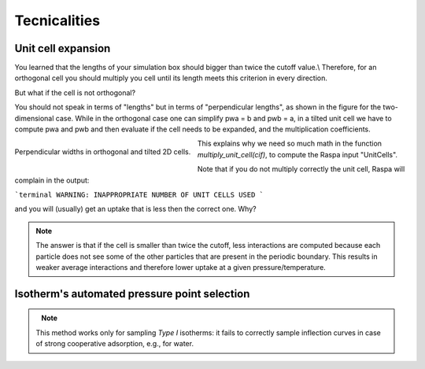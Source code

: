 =====================================
Tecnicalities
=====================================

Unit cell expansion
+++++++++++++++++++++++

You learned that the lengths of your simulation box should bigger than twice the cutoff value.\\
Therefore, for an orthogonal cell you should multiply you cell until its length
meets this criterion in every direction.

But what if the cell is not orthogonal?

You should not speak in terms of "lengths" but in terms of "perpendicular lengths",
as shown in the figure for the two-dimensional case. While in the orthogonal case
one can simplify pwa = b and pwb = a, in a tilted unit cell we have to compute
pwa and pwb and then evaluate if the cell needs to be expanded,
and the multiplication coefficients.


.. figure:: ../images/perp_width.png
    :width: 800px
    :align: left
    :alt: alternate text
    :figclass: align-center

    Perpendicular widths in orthogonal and tilted 2D cells.



This explains why we need so much math in the function `multiply_unit_cell(cif)`,
to compute the Raspa input "UnitCells".

Note that if you do not multiply correctly the unit cell,
Raspa will complain in the output:

```terminal
WARNING: INAPPROPRIATE NUMBER OF UNIT CELLS USED
```

and you will (usually) get an uptake that is less then the correct one. Why?

.. note:: The answer is that if the cell is smaller than twice the cutoff, less interactions are computed because each
          particle does not see some of the other particles that are present in the periodic boundary. This results
          in weaker average interactions and therefore lower uptake at a given pressure/temperature.


Isotherm's automated pressure point selection
+++++++++++++++++++++++++++++++++++++++++++++++

.. figure:: ../images/isotherm_sampling.png
    :width: 800px
    :align: left

.. note:: This method works only for sampling *Type I* isotherms: it fails to correctly sample inflection curves
          in case of strong cooperative adsorption, e.g., for water.
